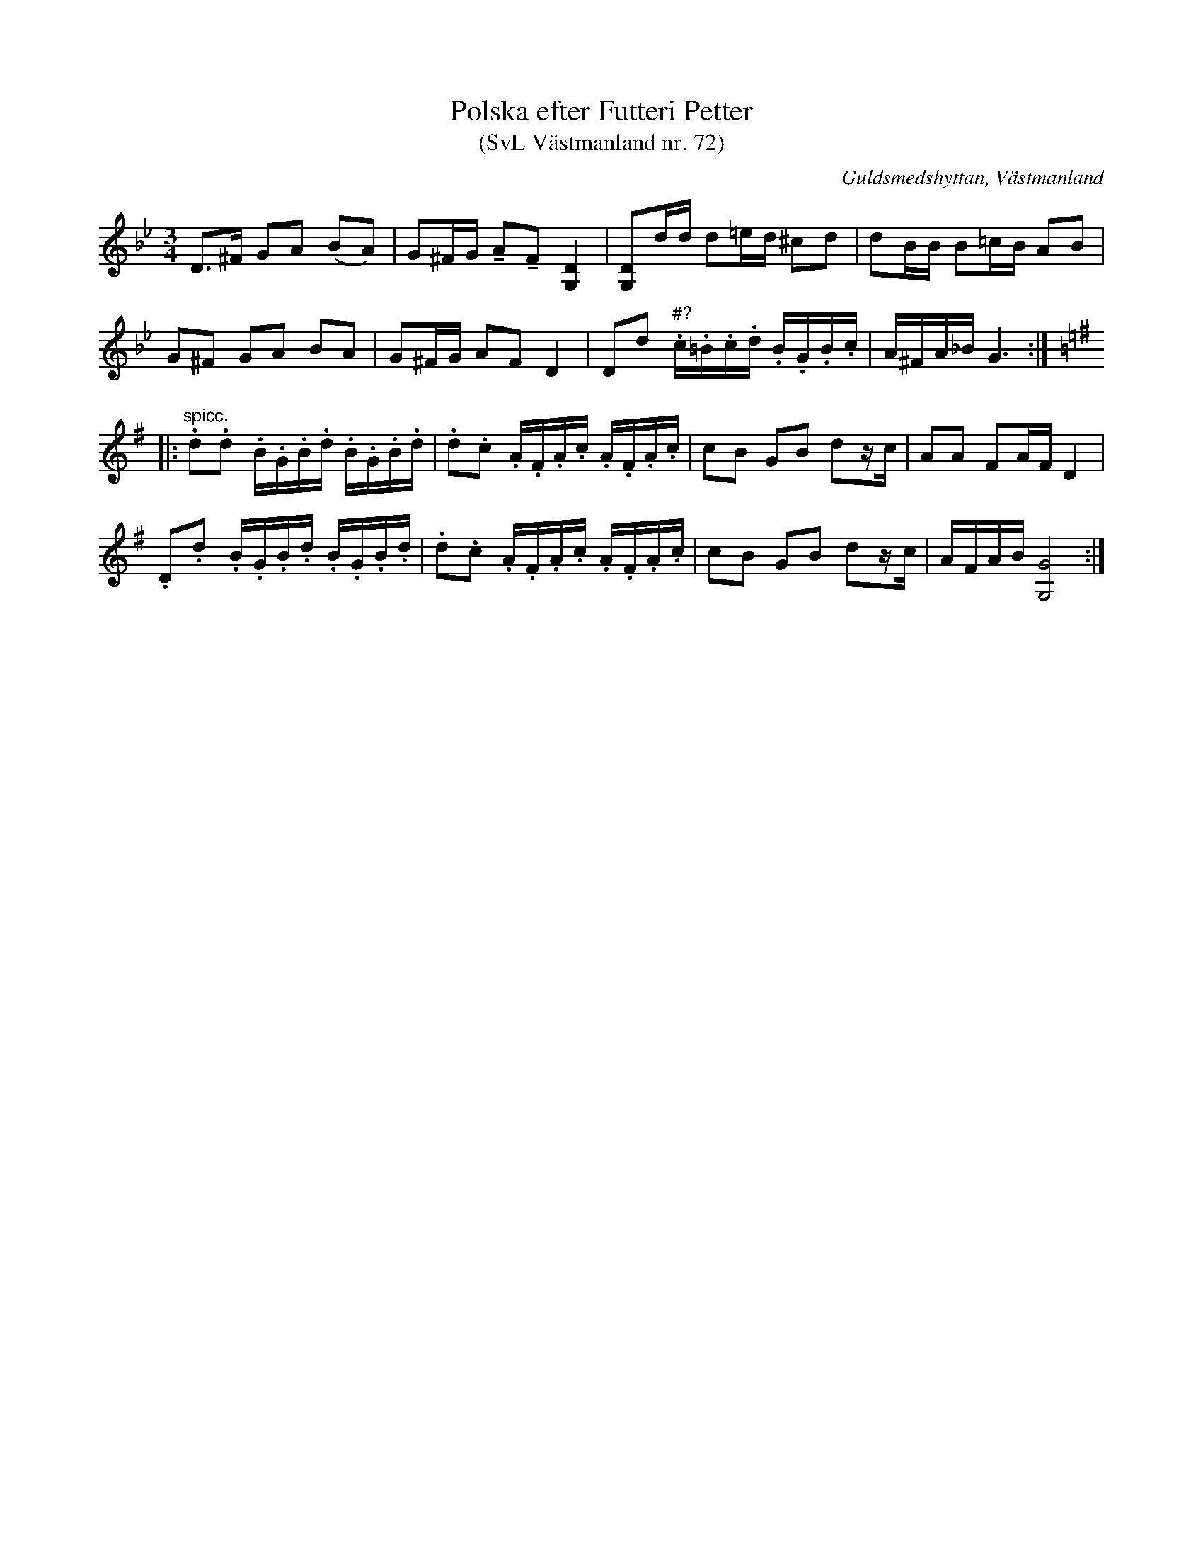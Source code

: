 %%abc-charset utf-8

X: 72
T: Polska efter Futteri Petter
T: (SvL Västmanland nr. 72)
B: Svenska Låtar Västmanland nr 72
B: Jämför FMK - katalog Vs3 bild 12
N: Förtecknen i takt sju skiljer sig litet åt från originaluppteckningen av Nils Andersson där det står ciss i uppteckningen.
N: Jämför andrareprisen i +.
S: efter Johan Vilhelm Magnusson
S: efter Futteri Petter
R: Slängpolska
O: Guldsmedshyttan, Västmanland
Z: Nils L
M: 3/4
L: 1/16
K: Gm
D2>^F2 G2A2 (B2A2) | G2^FG !tenuto!A2!tenuto!F2 [DG,]4 | [DG,]2dd d2=ed ^c2d2 | d2BB B2=cB A2B2 |
G2^F2 G2A2 B2A2 | G2^FG A2F2 D4 | D2d2 "#?".c.=B.c.d .B.G.B.c | A^FA_B G6 ::
K: G
"spicc.".d2.d2 .B.G.B.d .B.G.B.d | .d2.c2 .A.F.A.c .A.F.A.c | c2B2 G2B2 d2zc | A2A2 F2AF D4 |
        .D2.d2 .B.G.B.d .B.G.B.d | .d2.c2 .A.F.A.c .A.F.A.c | c2B2 G2B2 d2zc | AFAB [GG,]8 :|

